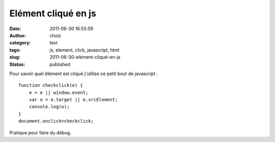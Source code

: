 Elément cliqué en js
####################
:date: 2011-06-30 16:55:59
:author: choiz
:category: text
:tags: js, element, click, javascript, html
:slug: 2011-06-30-elément-cliqué-en-js
:status: published

Pour savoir quel élément est cliqué j'utilise ce petit bout de javascript : ::

    function checkclick(e) {
        e = e || window.event;
        var o = e.target || e.srcElement;
        console.log(o);
    }
    document.onclick=checkclick;

Pratique pour faire du débug.
